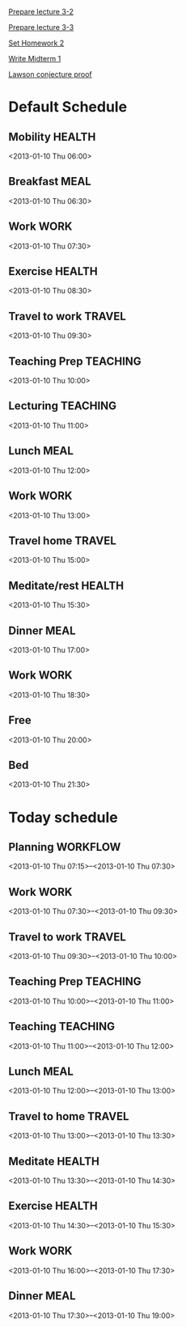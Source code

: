 
[[id:14b2a55e-5d95-440a-a647-99130378dbd7][Prepare lecture 3-2]]

[[id:53280d46-7374-4db8-b5fb-c5f4fe56b278][Prepare lecture 3-3]]

[[id:69c41be6-500d-4bd5-bc5e-c1e603c9a5b2][Set Homework 2]]

[[id:f28c589f-6e45-461f-a6b8-fcad6841614b][Write Midterm 1]]

[[id:577dc994-7182-4d41-8b66-efe3d0b804fe][Lawson conjecture proof]]

* Default Schedule
  :PROPERTIES:
  :ID:       42e2e4e3-3392-4631-bd4b-52ca490252d5
  :END:
** Mobility							     :HEALTH:
   :PROPERTIES:
   :ID:       36fc0908-046e-4ae4-b9c8-a658f2f2d101
   :END:
<2013-01-10 Thu 06:00>
** Breakfast							       :MEAL:
   :PROPERTIES:
   :ID:       b6631215-e268-4eb3-8a08-e63245ed85f0
   :END:
<2013-01-10 Thu 06:30>
** Work								       :WORK:
   :PROPERTIES:
   :ID:       1a0a12bc-ca89-4461-a1ef-e1329894376e
   :END:
<2013-01-10 Thu 07:30>
** Exercise							     :HEALTH:
   :PROPERTIES:
   :ID:       db3cab24-e30e-40bd-866b-a7a43cd2d302
   :END:
<2013-01-10 Thu 08:30>
** Travel to work						     :TRAVEL:
   :PROPERTIES:
   :ID:       be96ed3b-4478-4064-b8f4-cb8d61caa710
   :END:
<2013-01-10 Thu 09:30>
** Teaching Prep						   :TEACHING:
   :PROPERTIES:
   :ID:       833bdd71-1f06-4fe9-ba4b-4296638a3be4
   :END:
<2013-01-10 Thu 10:00>
** Lecturing							   :TEACHING:
   :PROPERTIES:
   :ID:       f678006f-7e3a-4f9f-90fc-355a1cb9ec5c
   :END:
<2013-01-10 Thu 11:00>
** Lunch							       :MEAL:
   :PROPERTIES:
   :ID:       ce5bfaad-3522-411c-830b-b051d02beabf
   :END:
<2013-01-10 Thu 12:00>
** Work								       :WORK:
   :PROPERTIES:
   :ID:       e42887b1-48ef-4df1-bbf8-c5ff8b03f4a2
   :END:
<2013-01-10 Thu 13:00>
** Travel home							     :TRAVEL:
   :PROPERTIES:
   :ID:       94e4cc86-5e1f-408e-90aa-1bbbdabf3d3a
   :END:
<2013-01-10 Thu 15:00>
** Meditate/rest						     :HEALTH:
   :PROPERTIES:
   :ID:       6b710551-bbaf-4151-a892-418d7a486237
   :END:
<2013-01-10 Thu 15:30>
** Dinner							       :MEAL:
   :PROPERTIES:
   :ID:       3a821f86-dbf7-445d-b445-b63707084e2e
   :END:
<2013-01-10 Thu 17:00>
** Work								       :WORK:
   :PROPERTIES:
   :ID:       eb3dc116-aeda-4805-b534-c19f1f667060
   :END:
<2013-01-10 Thu 18:30>
** Free
   :PROPERTIES:
   :ID:       f42f3699-bd4d-42cb-8891-5a1b6a3f5ec5
   :END:
<2013-01-10 Thu 20:00>
** Bed
   :PROPERTIES:
   :ID:       1bfe78e1-e57a-49e5-a353-a7453176c1ed
   :END: 
<2013-01-10 Thu 21:30>

* Today schedule
  :PROPERTIES:
  :ID:       7eee4b4b-82f4-4466-9bcf-6d51317c6ea8
  :END:
** Planning							   :WORKFLOW:
   :PROPERTIES:
   :ID:       881a1306-64d0-4163-95ac-8c43404ebb6f
   :END:
<2013-01-10 Thu 07:15>--<2013-01-10 Thu 07:30>
** Work								       :WORK:
<2013-01-10 Thu 07:30>--<2013-01-10 Thu 09:30>
** Travel to work						     :TRAVEL:
   :PROPERTIES:
   :ID:       cab42ea0-6c69-44dd-ba96-8b243c1e9c47
   :END:
<2013-01-10 Thu 09:30>--<2013-01-10 Thu 10:00>
** Teaching Prep						   :TEACHING:
   :PROPERTIES:
   :ID:       9375fd8e-1d4b-481e-92b4-dcafeaa6018c
   :END:
<2013-01-10 Thu 10:00>--<2013-01-10 Thu 11:00>
** Teaching							   :TEACHING:
<2013-01-10 Thu 11:00>--<2013-01-10 Thu 12:00>
** Lunch							       :MEAL:
   :PROPERTIES:
   :ID:       7dc61997-ac12-4c9c-9957-834bec09f127
   :END:
<2013-01-10 Thu 12:00>--<2013-01-10 Thu 13:00>
** Travel to home 						     :TRAVEL:
   :PROPERTIES:
   :ID:       617cb601-f135-4387-820b-2af94305404e
   :END:
<2013-01-10 Thu 13:00>--<2013-01-10 Thu 13:30>
** Meditate							     :HEALTH:
<2013-01-10 Thu 13:30>--<2013-01-10 Thu 14:30>
** Exercise							     :HEALTH:
   :PROPERTIES:
   :ID:       745d52bf-b320-4d53-a436-2c122afc6d69
   :END:
<2013-01-10 Thu 14:30>--<2013-01-10 Thu 15:30>

** Work								       :WORK:
   :PROPERTIES:
   :ID:       113e06af-e2b4-427f-9776-9a6b612132b0
   :END:
<2013-01-10 Thu 16:00>--<2013-01-10 Thu 17:30>
** Dinner 							       :MEAL:
   :PROPERTIES:
   :ID:       40e58c1c-b0a8-4c82-a451-7be03d36fd0d
   :END:
<2013-01-10 Thu 17:30>--<2013-01-10 Thu 19:00>
